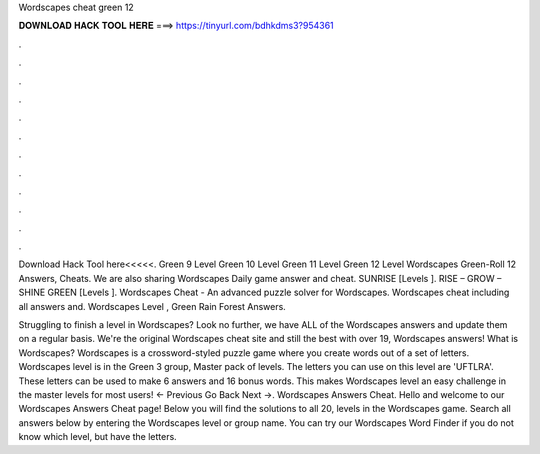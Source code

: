 Wordscapes cheat green 12



𝐃𝐎𝐖𝐍𝐋𝐎𝐀𝐃 𝐇𝐀𝐂𝐊 𝐓𝐎𝐎𝐋 𝐇𝐄𝐑𝐄 ===> https://tinyurl.com/bdhkdms3?954361



.



.



.



.



.



.



.



.



.



.



.



.

Download Hack Tool here<<<<<. Green 9 Level Green 10 Level Green 11 Level Green 12 Level Wordscapes Green-Roll 12 Answers, Cheats. We are also sharing Wordscapes Daily game answer and cheat. SUNRISE [Levels ]. RISE – GROW – SHINE GREEN [Levels ]. Wordscapes Cheat - An advanced puzzle solver for Wordscapes. Wordscapes cheat including all answers and. Wordscapes Level , Green Rain Forest Answers.

Struggling to finish a level in Wordscapes? Look no further, we have ALL of the Wordscapes answers and update them on a regular basis. We're the original Wordscapes cheat site and still the best with over 19, Wordscapes answers! What is Wordscapes? Wordscapes is a crossword-styled puzzle game where you create words out of a set of letters. Wordscapes level is in the Green 3 group, Master pack of levels. The letters you can use on this level are 'UFTLRA'. These letters can be used to make 6 answers and 16 bonus words. This makes Wordscapes level an easy challenge in the master levels for most users! ← Previous Go Back Next →. Wordscapes Answers Cheat. Hello and welcome to our Wordscapes Answers Cheat page! Below you will find the solutions to all 20, levels in the Wordscapes game. Search all answers below by entering the Wordscapes level or group name. You can try our Wordscapes Word Finder if you do not know which level, but have the letters.
